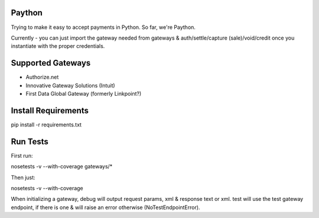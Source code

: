 Paython
=========

Trying to make it easy to accept payments in Python. So far, we're Paython.

Currently - you can just import the gateway needed from gateways & auth/settle/capture (sale)/void/credit once you instantiate with the proper credentials.

Supported Gateways
==================

* Authorize.net
* Innovative Gateway Solutions (Intuit)
* First Data Global Gateway (formerly Linkpoint?)

Install Requirements
===========================

pip install -r requirements.txt

Run Tests
=========

First run:

nosetests -v --with-coverage gateways/*

Then just:

nosetests -v --with-coverage

When initializing a gateway, debug will output request params, xml & response text or xml. test will use the test gateway endpoint, if there is one & will raise an error otherwise (NoTestEndpointError). 
